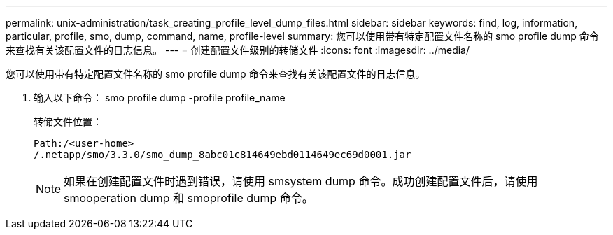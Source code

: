 ---
permalink: unix-administration/task_creating_profile_level_dump_files.html 
sidebar: sidebar 
keywords: find, log, information, particular, profile, smo, dump, command, name, profile-level 
summary: 您可以使用带有特定配置文件名称的 smo profile dump 命令来查找有关该配置文件的日志信息。 
---
= 创建配置文件级别的转储文件
:icons: font
:imagesdir: ../media/


[role="lead"]
您可以使用带有特定配置文件名称的 smo profile dump 命令来查找有关该配置文件的日志信息。

. 输入以下命令： smo profile dump -profile profile_name
+
转储文件位置：

+
[listing]
----
Path:/<user-home>
/.netapp/smo/3.3.0/smo_dump_8abc01c814649ebd0114649ec69d0001.jar
----
+

NOTE: 如果在创建配置文件时遇到错误，请使用 smsystem dump 命令。成功创建配置文件后，请使用 smooperation dump 和 smoprofile dump 命令。



